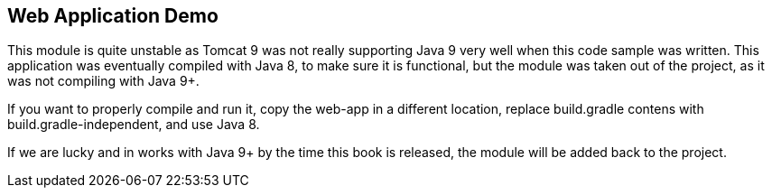 == Web Application Demo

This module is quite unstable as Tomcat 9 was not really supporting Java 9 very well when this code sample was written.
This application was eventually compiled with Java 8, to make sure it is functional, but the module was taken out of the project,
as it was not compiling with Java 9+.

If you want to properly compile and run it, copy the web-app in a different location, replace build.gradle contens with
build.gradle-independent, and use Java 8.

If we are lucky and in works with Java 9+ by the time this book is released, the module will be added back to the project.
